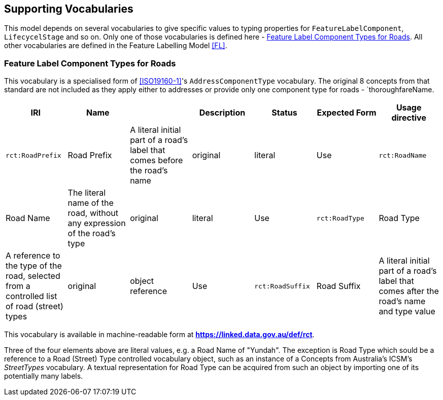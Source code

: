 == Supporting Vocabularies



This model depends on several vocabularies to give specific values to typing properties for `FeatureLabelComponent`, `LifecycelStage` and so on. Only one of those vocabularies is defined here - <<Feature Label Component Types for Roads>>. All other vocabularies are defined in the Feature Labelling Model <<FL>>.

=== Feature Label Component Types for Roads

This vocabulary is a specialised form of <<ISO19160-1>>'s `AddressComponentType` vocabulary. The original 8 concepts from that standard are not included as they apply either to addresses or provide only one component type for roads - `thoroughfareName.

|===
| IRI | Name | | Description | Status | Expected Form | Usage directive

| `rct:RoadPrefix` | Road Prefix | A literal initial part of a road's label that comes before the road's name | original | literal | Use
| `rct:RoadName` | Road Name | The literal name of the road, without any expression of the road's type | original | literal | Use
| `rct:RoadType` | Road Type | A reference to the type of the road, selected from a controlled list of road (street) types | original | object reference | Use
| `rct:RoadSuffix` | Road Suffix | A literal initial part of a road's label that comes after the road's name and type value | original | literal | Use
|===

This vocabulary is available in machine-readable form at *https://linked.data.gov.au/def/rct*.

Three of the four elements above are literal values, e.g. a Road Name of "Yundah". The exception is Road Type which sould be a reference to a Road (Street) Type controlled vocabulary object, such as an instance of a Concepts from Australia's ICSM's _StreetTypes_ vocabulary. A textual representation for Road Type can be acquired from such an object by importing one of its potentially many labels.
